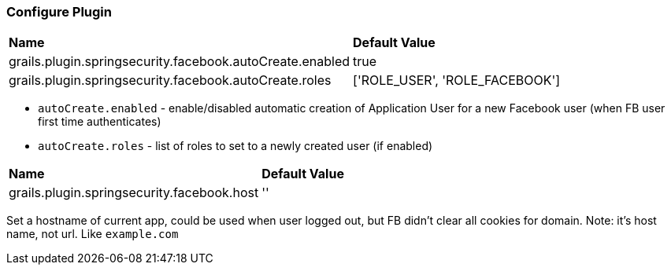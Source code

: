 === Configure Plugin

|======
| *Name* | *Default Value*
| grails.plugin.springsecurity.facebook.autoCreate.enabled | true
| grails.plugin.springsecurity.facebook.autoCreate.roles | ['ROLE_USER', 'ROLE_FACEBOOK']
|======

 * `autoCreate.enabled` - enable/disabled automatic creation of Application User for a new Facebook user (when FB user first time authenticates)
 * `autoCreate.roles` - list of roles to set to a newly created user (if enabled)

|======
| *Name* | *Default Value*
| grails.plugin.springsecurity.facebook.host | ''
|======

Set a hostname of current app, could be used when user logged out, but FB didn't clear all cookies for domain. Note: it's
host name, not url. Like `example.com`
